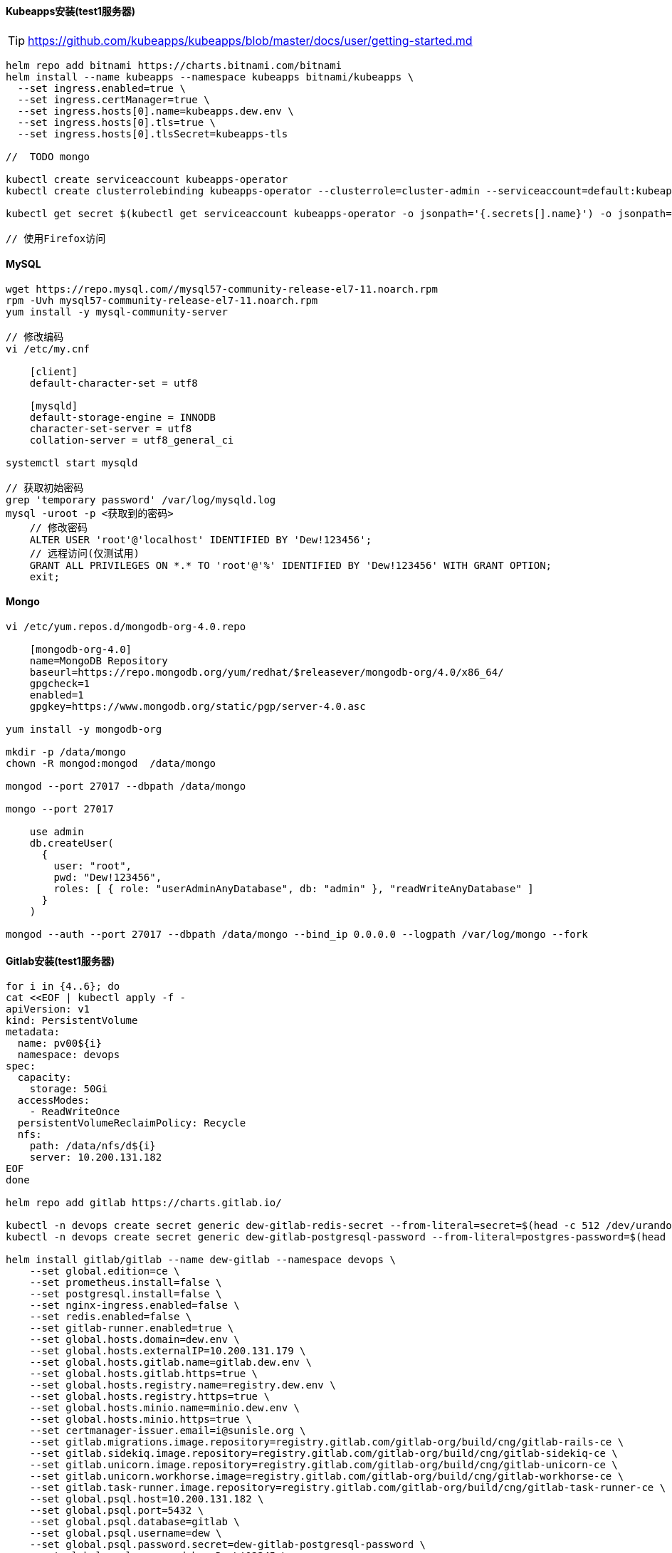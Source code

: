 ==== Kubeapps安装(test1服务器)

TIP: https://github.com/kubeapps/kubeapps/blob/master/docs/user/getting-started.md

[source,bash]
----
helm repo add bitnami https://charts.bitnami.com/bitnami
helm install --name kubeapps --namespace kubeapps bitnami/kubeapps \
  --set ingress.enabled=true \
  --set ingress.certManager=true \
  --set ingress.hosts[0].name=kubeapps.dew.env \
  --set ingress.hosts[0].tls=true \
  --set ingress.hosts[0].tlsSecret=kubeapps-tls

//  TODO mongo

kubectl create serviceaccount kubeapps-operator
kubectl create clusterrolebinding kubeapps-operator --clusterrole=cluster-admin --serviceaccount=default:kubeapps-operator

kubectl get secret $(kubectl get serviceaccount kubeapps-operator -o jsonpath='{.secrets[].name}') -o jsonpath='{.data.token}' | base64 --decode

// 使用Firefox访问
----
==== MySQL

[source,bash]
----
wget https://repo.mysql.com//mysql57-community-release-el7-11.noarch.rpm
rpm -Uvh mysql57-community-release-el7-11.noarch.rpm
yum install -y mysql-community-server

// 修改编码
vi /etc/my.cnf

    [client]
    default-character-set = utf8

    [mysqld]
    default-storage-engine = INNODB
    character-set-server = utf8
    collation-server = utf8_general_ci

systemctl start mysqld

// 获取初始密码
grep 'temporary password' /var/log/mysqld.log
mysql -uroot -p <获取到的密码>
    // 修改密码
    ALTER USER 'root'@'localhost' IDENTIFIED BY 'Dew!123456';
    // 远程访问(仅测试用)
    GRANT ALL PRIVILEGES ON *.* TO 'root'@'%' IDENTIFIED BY 'Dew!123456' WITH GRANT OPTION;
    exit;
----

==== Mongo

[source,bash]
----
vi /etc/yum.repos.d/mongodb-org-4.0.repo

    [mongodb-org-4.0]
    name=MongoDB Repository
    baseurl=https://repo.mongodb.org/yum/redhat/$releasever/mongodb-org/4.0/x86_64/
    gpgcheck=1
    enabled=1
    gpgkey=https://www.mongodb.org/static/pgp/server-4.0.asc

yum install -y mongodb-org

mkdir -p /data/mongo
chown -R mongod:mongod  /data/mongo

mongod --port 27017 --dbpath /data/mongo

mongo --port 27017

    use admin
    db.createUser(
      {
        user: "root",
        pwd: "Dew!123456",
        roles: [ { role: "userAdminAnyDatabase", db: "admin" }, "readWriteAnyDatabase" ]
      }
    )

mongod --auth --port 27017 --dbpath /data/mongo --bind_ip 0.0.0.0 --logpath /var/log/mongo --fork
----


==== Gitlab安装(test1服务器)

[source,bash]
----
for i in {4..6}; do
cat <<EOF | kubectl apply -f -
apiVersion: v1
kind: PersistentVolume
metadata:
  name: pv00${i}
  namespace: devops
spec:
  capacity:
    storage: 50Gi
  accessModes:
    - ReadWriteOnce
  persistentVolumeReclaimPolicy: Recycle
  nfs:
    path: /data/nfs/d${i}
    server: 10.200.131.182
EOF
done

helm repo add gitlab https://charts.gitlab.io/

kubectl -n devops create secret generic dew-gitlab-redis-secret --from-literal=secret=$(head -c 512 /dev/urandom | LC_CTYPE=C tr -cd 'a-zA-Z0-9' | head -c 64)
kubectl -n devops create secret generic dew-gitlab-postgresql-password --from-literal=postgres-password=$(head -c 512 /dev/urandom | LC_CTYPE=C tr -cd 'a-zA-Z0-9' | head -c 64)

helm install gitlab/gitlab --name dew-gitlab --namespace devops \
    --set global.edition=ce \
    --set prometheus.install=false \
    --set postgresql.install=false \
    --set nginx-ingress.enabled=false \
    --set redis.enabled=false \
    --set gitlab-runner.enabled=true \
    --set global.hosts.domain=dew.env \
    --set global.hosts.externalIP=10.200.131.179 \
    --set global.hosts.gitlab.name=gitlab.dew.env \
    --set global.hosts.gitlab.https=true \
    --set global.hosts.registry.name=registry.dew.env \
    --set global.hosts.registry.https=true \
    --set global.hosts.minio.name=minio.dew.env \
    --set global.hosts.minio.https=true \
    --set certmanager-issuer.email=i@sunisle.org \
    --set gitlab.migrations.image.repository=registry.gitlab.com/gitlab-org/build/cng/gitlab-rails-ce \
    --set gitlab.sidekiq.image.repository=registry.gitlab.com/gitlab-org/build/cng/gitlab-sidekiq-ce \
    --set gitlab.unicorn.image.repository=registry.gitlab.com/gitlab-org/build/cng/gitlab-unicorn-ce \
    --set gitlab.unicorn.workhorse.image=registry.gitlab.com/gitlab-org/build/cng/gitlab-workhorse-ce \
    --set gitlab.task-runner.image.repository=registry.gitlab.com/gitlab-org/build/cng/gitlab-task-runner-ce \
    --set global.psql.host=10.200.131.182 \
    --set global.psql.port=5432 \
    --set global.psql.database=gitlab \
    --set global.psql.username=dew \
    --set global.psql.password.secret=dew-gitlab-postgresql-password \
    --set global.psql.password.key=Dew\!12345 \
    --set global.redis.host=10.200.131.182 \
    --set global.redis.port=6379 \
    --set global.redis.password.secret=dew-gitlab-redis-secret \
    --set global.redis.password.key=Dew\!12345



----

==== jenkins安装(test1服务器)

[source,bash]
----
cat <<EOF | kubectl apply -f -
apiVersion: v1
kind: PersistentVolume
metadata:
  name: pv003
  namespace: devops
spec:
  capacity:
    storage: 50Gi
  accessModes:
    - ReadWriteOnce
  persistentVolumeReclaimPolicy: Recycle
  nfs:
    path: /data/nfs/d3
    server: 10.200.131.182
EOF

helm install stable/jenkins --name dew-jenkins --namespace devops \
    --set Master.AdminUser=dew \
    --set Master.AdminPassword=Dew\!12345 \
    --set Master.JenkinsAdminEmail=i@sunisle.org \
    --set Master.HostName=jenkins.dew.env

// 如已创建PVC使用 -set Persistence.ExistingClaim=PVC_NAME

----



